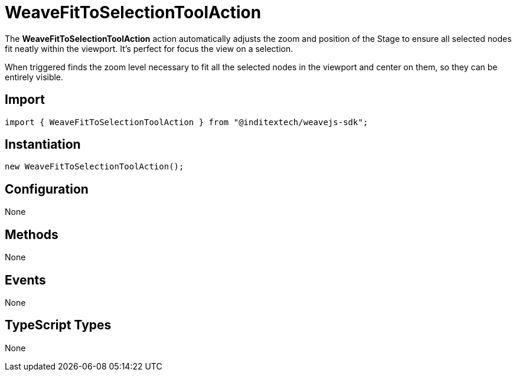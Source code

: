 = WeaveFitToSelectionToolAction

The **WeaveFitToSelectionToolAction** action automatically adjusts the zoom and position of
the Stage to ensure all selected nodes fit neatly within the viewport. It's perfect for
focus the view on a selection.

When triggered finds the zoom level necessary to fit all the selected nodes in the viewport
and center on them, so they can be entirely visible.

== Import

[source,typescript]
----
import { WeaveFitToSelectionToolAction } from "@inditextech/weavejs-sdk";
----

== Instantiation

[source,typescript]
----
new WeaveFitToSelectionToolAction();
----

== Configuration

None

== Methods

None

== Events

None

== TypeScript Types

None
